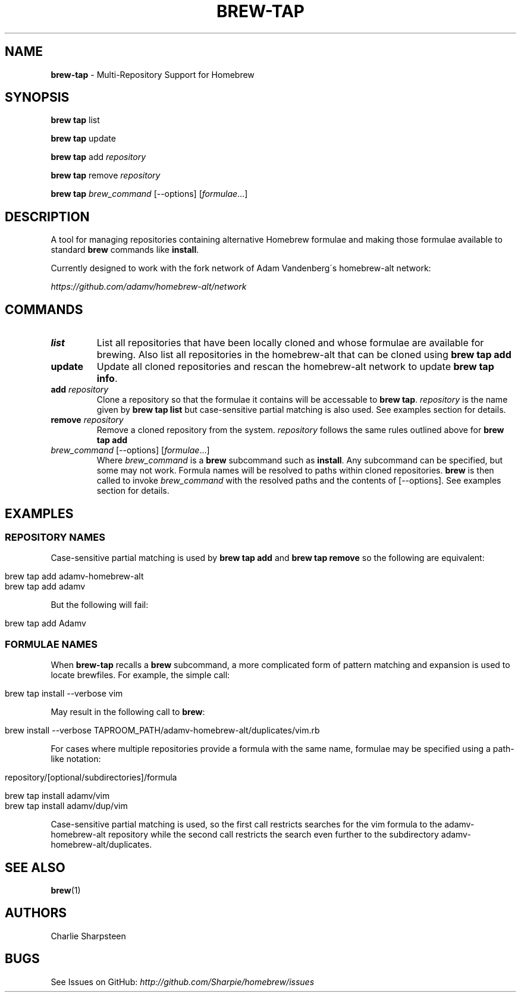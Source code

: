 .\" generated with Ronn/v0.7.3
.\" http://github.com/rtomayko/ronn/tree/0.7.3
.
.TH "BREW\-TAP" "1" "March 2011" "Homebrew" "brew"
.
.SH "NAME"
\fBbrew\-tap\fR \- Multi\-Repository Support for Homebrew
.
.SH "SYNOPSIS"
\fBbrew tap\fR list
.
.P
\fBbrew tap\fR update
.
.P
\fBbrew tap\fR add \fIrepository\fR
.
.P
\fBbrew tap\fR remove \fIrepository\fR
.
.P
\fBbrew tap\fR \fIbrew_command\fR [\-\-options] [\fIformulae\fR\.\.\.]
.
.SH "DESCRIPTION"
A tool for managing repositories containing alternative Homebrew formulae and making those formulae available to standard \fBbrew\fR commands like \fBinstall\fR\.
.
.P
Currently designed to work with the fork network of Adam Vandenberg\'s homebrew\-alt network:
.
.P
\fIhttps://github\.com/adamv/homebrew\-alt/network\fR
.
.SH "COMMANDS"
.
.TP
\fBlist\fR
List all repositories that have been locally cloned and whose formulae are available for brewing\. Also list all repositories in the homebrew\-alt that can be cloned using \fBbrew tap add\fR
.
.TP
\fBupdate\fR
Update all cloned repositories and rescan the homebrew\-alt network to update \fBbrew tap info\fR\.
.
.TP
\fBadd\fR \fIrepository\fR
Clone a repository so that the formulae it contains will be accessable to \fBbrew tap\fR\. \fIrepository\fR is the name given by \fBbrew tap list\fR but case\-sensitive partial matching is also used\. See examples section for details\.
.
.TP
\fBremove\fR \fIrepository\fR
Remove a cloned repository from the system\. \fIrepository\fR follows the same rules outlined above for \fBbrew tap add\fR
.
.TP
\fIbrew_command\fR [\-\-options] [\fIformulae\fR\.\.\.]
Where \fIbrew_command\fR is a \fBbrew\fR subcommand such as \fBinstall\fR\. Any subcommand can be specified, but some may not work\. Formula names will be resolved to paths within cloned repositories\. \fBbrew\fR is then called to invoke \fIbrew_command\fR with the resolved paths and the contents of [\-\-options]\. See examples section for details\.
.
.SH "EXAMPLES"
.
.SS "REPOSITORY NAMES"
Case\-sensitive partial matching is used by \fBbrew tap add\fR and \fBbrew tap remove\fR so the following are equivalent:
.
.IP "" 4
.
.nf

brew tap add adamv\-homebrew\-alt
brew tap add adamv
.
.fi
.
.IP "" 0
.
.P
But the following will fail:
.
.IP "" 4
.
.nf

brew tap add Adamv
.
.fi
.
.IP "" 0
.
.SS "FORMULAE NAMES"
When \fBbrew\-tap\fR recalls a \fBbrew\fR subcommand, a more complicated form of pattern matching and expansion is used to locate brewfiles\. For example, the simple call:
.
.IP "" 4
.
.nf

brew tap install \-\-verbose vim
.
.fi
.
.IP "" 0
.
.P
May result in the following call to \fBbrew\fR:
.
.IP "" 4
.
.nf

brew install \-\-verbose TAPROOM_PATH/adamv\-homebrew\-alt/duplicates/vim\.rb
.
.fi
.
.IP "" 0
.
.P
For cases where multiple repositories provide a formula with the same name, formulae may be specified using a path\-like notation:
.
.IP "" 4
.
.nf

repository/[optional/subdirectories]/formula

brew tap install adamv/vim
brew tap install adamv/dup/vim
.
.fi
.
.IP "" 0
.
.P
Case\-sensitive partial matching is used, so the first call restricts searches for the vim formula to the adamv\-homebrew\-alt repository while the second call restricts the search even further to the subdirectory adamv\-homebrew\-alt/duplicates\.
.
.SH "SEE ALSO"
\fBbrew\fR(1)
.
.SH "AUTHORS"
Charlie Sharpsteen
.
.SH "BUGS"
See Issues on GitHub: \fIhttp://github\.com/Sharpie/homebrew/issues\fR
